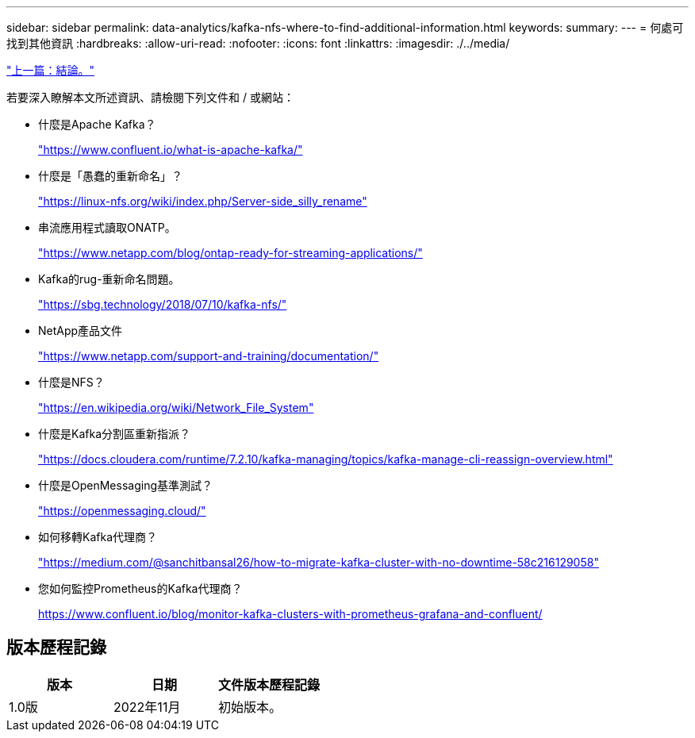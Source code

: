 ---
sidebar: sidebar 
permalink: data-analytics/kafka-nfs-where-to-find-additional-information.html 
keywords:  
summary:  
---
= 何處可找到其他資訊
:hardbreaks:
:allow-uri-read: 
:nofooter: 
:icons: font
:linkattrs: 
:imagesdir: ./../media/


link:kafka-nfs-conclusion.html["上一篇：結論。"]

[role="lead"]
若要深入瞭解本文所述資訊、請檢閱下列文件和 / 或網站：

* 什麼是Apache Kafka？
+
https://www.confluent.io/what-is-apache-kafka/["https://www.confluent.io/what-is-apache-kafka/"^]

* 什麼是「愚蠢的重新命名」？
+
https://linux-nfs.org/wiki/index.php/Server-side_silly_rename["https://linux-nfs.org/wiki/index.php/Server-side_silly_rename"^]

* 串流應用程式讀取ONATP。
+
https://www.netapp.com/blog/ontap-ready-for-streaming-applications/["https://www.netapp.com/blog/ontap-ready-for-streaming-applications/"^]

* Kafka的rug-重新命名問題。
+
https://sbg.technology/2018/07/10/kafka-nfs/["https://sbg.technology/2018/07/10/kafka-nfs/"^]

* NetApp產品文件
+
https://www.netapp.com/support-and-training/documentation/["https://www.netapp.com/support-and-training/documentation/"^]

* 什麼是NFS？
+
https://en.wikipedia.org/wiki/Network_File_System["https://en.wikipedia.org/wiki/Network_File_System"^]

* 什麼是Kafka分割區重新指派？
+
https://docs.cloudera.com/runtime/7.2.10/kafka-managing/topics/kafka-manage-cli-reassign-overview.html["https://docs.cloudera.com/runtime/7.2.10/kafka-managing/topics/kafka-manage-cli-reassign-overview.html"^]

* 什麼是OpenMessaging基準測試？
+
https://openmessaging.cloud/["https://openmessaging.cloud/"^]

* 如何移轉Kafka代理商？
+
https://medium.com/@sanchitbansal26/how-to-migrate-kafka-cluster-with-no-downtime-58c216129058["https://medium.com/@sanchitbansal26/how-to-migrate-kafka-cluster-with-no-downtime-58c216129058"^]

* 您如何監控Prometheus的Kafka代理商？
+
https://www.confluent.io/blog/monitor-kafka-clusters-with-prometheus-grafana-and-confluent/[]





== 版本歷程記錄

|===
| 版本 | 日期 | 文件版本歷程記錄 


| 1.0版 | 2022年11月 | 初始版本。 
|===